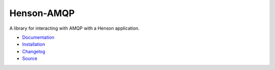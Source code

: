 ##########################
Henson-AMQP |build status|
##########################

.. |build status| image:: https://travis-ci.org/iheartradio/Henson-AMQP.svg?branch=master
   :target: https://travis-ci.org/iheartradio/Henson-AMQP


A library for interacting with AMQP with a Henson application.

* `Documentation <https://henson-amqp.rtfd.org>`_
* `Installation <https://henson-amqp.readthedocs.org/en/latest/#installation>`_
* `Changelog <https://henson-amqp.readthedocs.org/en/latest/changes.html>`_
* `Source <https://github.com/iheartradio/Henson-AMQP>`_
